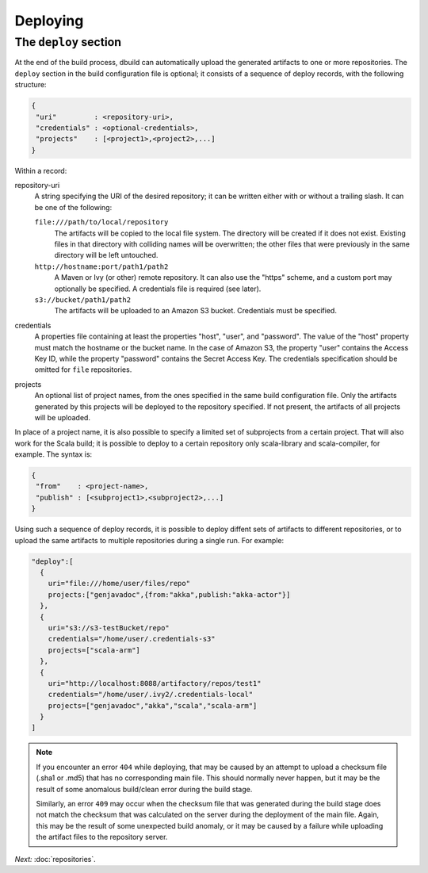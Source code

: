 Deploying
=========

.. _section-deploy:

The ``deploy`` section
----------------------

At the end of the build process, dbuild can automatically upload the generated artifacts to one or more
repositories. The ``deploy`` section in the build configuration file is optional; it consists of a sequence
of deploy records, with the following structure:

.. code-block:: javascript

   {
    "uri"         : <repository-uri>,
    "credentials" : <optional-credentials>,
    "projects"    : [<project1>,<project2>,...]
   }

Within a record:

repository-uri
  A string specifying the URI of the desired repository; it can be written either with or
  without a trailing slash. It can be one of the following:

  ``file:///path/to/local/repository``
    The artifacts will be copied to the local file system. The directory will be created
    if it does not exist. Existing files in that directory with colliding names will be
    overwritten; the other files that were previously in the same directory will be left
    untouched.

  ``http://hostname:port/path1/path2``
    A Maven or Ivy (or other) remote repository. It can also use the "https" scheme, and
    a custom port may optionally be specified. A credentials file is required (see later).

  ``s3://bucket/path1/path2``
    The artifacts will be uploaded to an Amazon S3 bucket. Credentials must be specified.

credentials
  A properties file containing at least the properties "host", "user", and "password". The
  value of the "host" property must match the hostname or the bucket name. In the case of
  Amazon S3, the property "user" contains the Access Key ID, while the property "password"
  contains the Secret Access Key. The credentials specification should be omitted for ``file``
  repositories.

projects
  An optional list of project names, from the ones specified in the same build configuration file.
  Only the artifacts generated by this projects will be deployed to the repository specified. If
  not present, the artifacts of all projects will be uploaded.

In place of a project name, it is also possible to specify a limited set of subprojects from
a certain project. That will also work for the Scala build; it is possible to deploy to a
certain repository only scala-library and scala-compiler, for example. The syntax is:

.. code-block:: javascript

   {
    "from"    : <project-name>,
    "publish" : [<subproject1>,<subproject2>,...]
   }


Using such a sequence of deploy records, it is possible to deploy diffent sets of artifacts to different
repositories, or to upload the same artifacts to multiple repositories during a single run. For example:

.. code-block:: javascript

  "deploy":[
    {
      uri="file:///home/user/files/repo"
      projects:["genjavadoc",{from:"akka",publish:"akka-actor"}]
    },
    {
      uri="s3://s3-testBucket/repo"
      credentials="/home/user/.credentials-s3"
      projects=["scala-arm"]
    },
    {
      uri="http://localhost:8088/artifactory/repos/test1"
      credentials="/home/user/.ivy2/.credentials-local"
      projects=["genjavadoc","akka","scala","scala-arm"]
    }
  ]


.. Note::

  If you encounter an error ``404`` while deploying, that may be caused by an attempt to upload a checksum file
  (.sha1 or .md5) that has no corresponding main file. This should normally never happen, but it may be the result
  of some anomalous build/clean error during the build stage.

  Similarly, an error ``409`` may occur when the checksum file that was generated during the build stage does
  not match the checksum that was calculated on the server during the deployment of the main file. Again, this
  may be the result of some unexpected build anomaly, or it may be caused by a failure while uploading the artifact
  files to the repository server.

*Next:* :doc:`repositories`.
